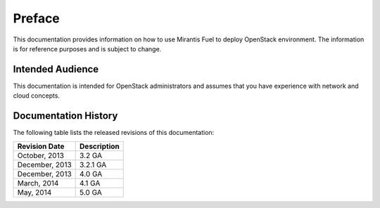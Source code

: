 .. raw:: pdf

  PageBreak

.. index: Preface

.. _Preface:

Preface
=======

This documentation provides information on how to use Mirantis Fuel 
to deploy OpenStack environment. The information is for reference purposes 
and is subject to change.

Intended Audience
-----------------

This documentation is intended for OpenStack administrators and 
assumes that you have experience with network and cloud concepts. 

Documentation History
---------------------

The following table lists the released revisions of this documentation:

+--------------------+----------------------------+
|Revision Date       |Description                 |
+====================+============================+
|October, 2013       |3.2 GA                      |
+--------------------+----------------------------+
|December, 2013      |3.2.1 GA                    |
+--------------------+----------------------------+
|December, 2013      |4.0 GA                      |
+--------------------+----------------------------+
|March, 2014         |4.1 GA                      |
+--------------------+----------------------------+
|May, 2014           |5.0 GA                      |
+--------------------+----------------------------+
